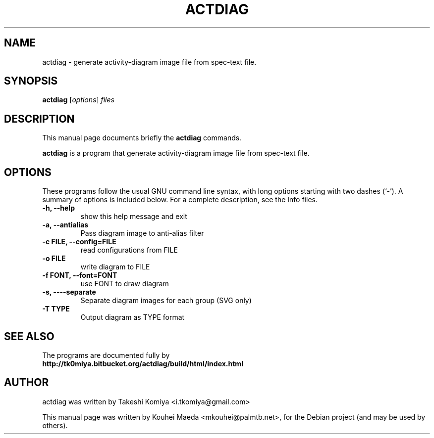 .\"                                      Hey, EMACS: -*- nroff -*-
.\" First parameter, NAME, should be all caps
.\" Second parameter, SECTION, should be 1-8, maybe w/ subsection
.\" other parameters are allowed: see man(7), man(1)
.TH ACTDIAG 1 "June  5, 2011"
.\" Please adjust this date whenever revising the manpage.
.\"
.\" Some roff macros, for reference:
.\" .nh        disable hyphenation
.\" .hy        enable hyphenation
.\" .ad l      left justify
.\" .ad b      justify to both left and right margins
.\" .nf        disable filling
.\" .fi        enable filling
.\" .br        insert line break
.\" .sp <n>    insert n+1 empty lines
.\" for manpage-specific macros, see man(7)
.SH NAME
actdiag \- generate activity-diagram image file from spec-text file.
.SH SYNOPSIS
.B actdiag
.RI [ options ] " files"
.SH DESCRIPTION
This manual page documents briefly the
.B actdiag
commands.
.PP
.\" TeX users may be more comfortable with the \fB<whatever>\fP and
.\" \fI<whatever>\fP escape sequences to invode bold face and italics,
.\" respectively.
\fBactdiag\fP is a program that generate activity-diagram image file from spec-text file.
.SH OPTIONS
These programs follow the usual GNU command line syntax, with long
options starting with two dashes (`-').
A summary of options is included below.
For a complete description, see the Info files.
.TP
.B \-h, \-\-help
show this help message and exit
.TP
.B \-a, \-\-antialias
Pass diagram image to anti-alias filter
.TP
.B \-c FILE, \-\-config=FILE
read configurations from FILE
.TP
.B \-o FILE
write diagram to FILE
.TP
.B \-f FONT, \-\-font=FONT
use FONT to draw diagram
.TP
.B \-s, \-\---separate
Separate diagram images for each group (SVG only)
.TP
.B \-T TYPE
Output diagram as TYPE format
.SH SEE ALSO
The programs are documented fully by
.br
.BR http://tk0miya.bitbucket.org/actdiag/build/html/index.html
.br
.SH AUTHOR
actdiag was written by Takeshi Komiya <i.tkomiya@gmail.com>
.PP
This manual page was written by Kouhei Maeda <mkouhei@palmtb.net>,
for the Debian project (and may be used by others).
